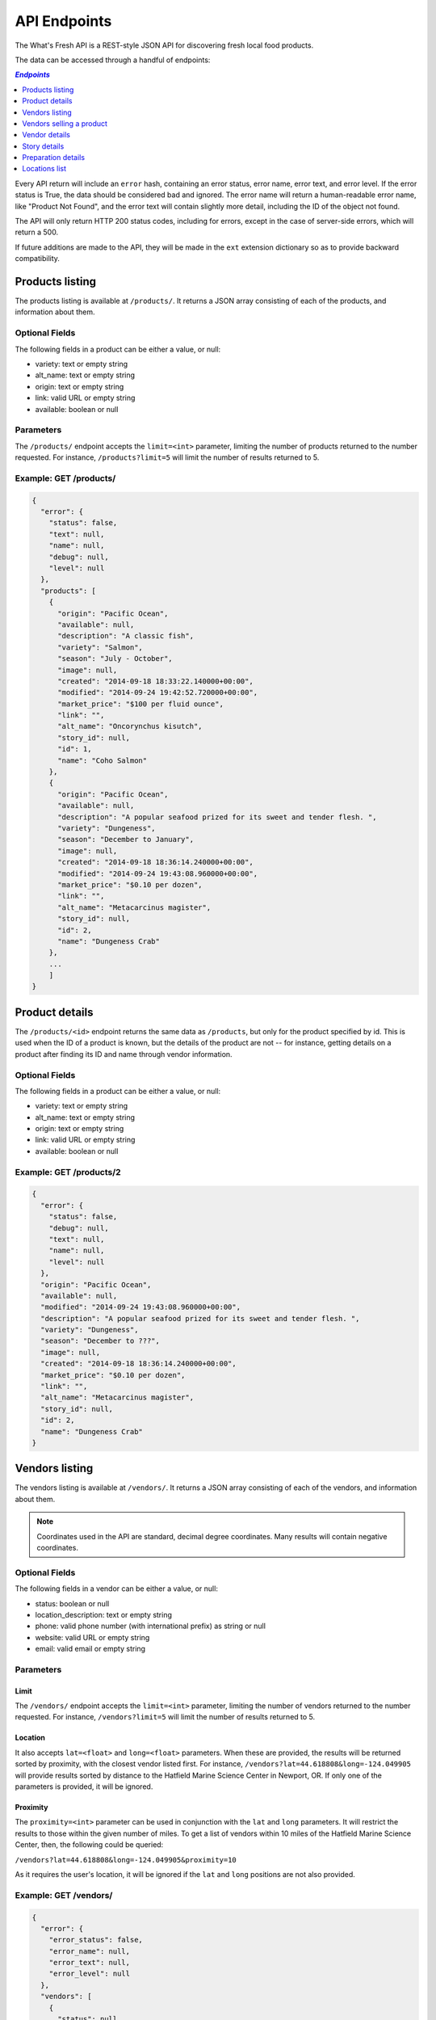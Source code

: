 .. _api:

API Endpoints
=============

The What's Fresh API is a REST-style JSON API for discovering fresh
local food products.

The data can be accessed through a handful of endpoints:

.. contents:: `Endpoints`
   :depth: 1
   :local:

Every API return will include an ``error`` hash, containing an error status,
error name, error text, and error level. If the error status is True, the data
should be considered bad and ignored. The error name will return a
human-readable error name, like "Product Not Found", and the error text will
contain slightly more detail, including the ID of the object not found.

The API will only return HTTP 200 status codes, including for errors, except
in the case of server-side errors, which will return a 500.

If future additions are made to the API, they will be made in the ``ext``
extension dictionary so as to provide backward compatibility.

Products listing
----------------

The products listing is available at ``/products/``. It returns a JSON array
consisting of each of the products, and information about them.

Optional Fields
^^^^^^^^^^^^^^^

The following fields in a product can be either a value, or null:

* variety: text or empty string
* alt_name: text or empty string
* origin: text or empty string
* link: valid URL or empty string
* available: boolean or null

Parameters
^^^^^^^^^^

The ``/products/`` endpoint accepts the ``limit=<int>`` parameter, limiting the
number of products returned to the number requested. For instance,
``/products?limit=5`` will limit the number of results returned to 5.

Example: GET /products/
^^^^^^^^^^^^^^^^^^^^^^^

.. code-block:: javascript

    {
      "error": {
        "status": false,
        "text": null,
        "name": null,
        "debug": null,
        "level": null
      },
      "products": [
        {
          "origin": "Pacific Ocean",
          "available": null,
          "description": "A classic fish",
          "variety": "Salmon",
          "season": "July - October",
          "image": null,
          "created": "2014-09-18 18:33:22.140000+00:00",
          "modified": "2014-09-24 19:42:52.720000+00:00",
          "market_price": "$100 per fluid ounce",
          "link": "",
          "alt_name": "Oncorynchus kisutch",
          "story_id": null,
          "id": 1,
          "name": "Coho Salmon"
        },
        {
          "origin": "Pacific Ocean",
          "available": null,
          "description": "A popular seafood prized for its sweet and tender flesh. ",
          "variety": "Dungeness",
          "season": "December to January",
          "image": null,
          "created": "2014-09-18 18:36:14.240000+00:00",
          "modified": "2014-09-24 19:43:08.960000+00:00",
          "market_price": "$0.10 per dozen",
          "link": "",
          "alt_name": "Metacarcinus magister",
          "story_id": null,
          "id": 2,
          "name": "Dungeness Crab"
        },
        ...
        ]
    }


Product details
---------------

The ``/products/<id>`` endpoint returns the same data as ``/products``, but
only for the product specified by id. This is used when the ID of a product is
known, but the details of the product are not -- for instance, getting details
on a product after finding its ID and name through vendor information.

Optional Fields
^^^^^^^^^^^^^^^

The following fields in a product can be either a value, or null:

* variety: text or empty string
* alt_name: text or empty string
* origin: text or empty string
* link: valid URL or empty string
* available: boolean or null

Example: GET /products/2
^^^^^^^^^^^^^^^^^^^^^^^^

.. code-block:: javascript

    {
      "error": {
        "status": false,
        "debug": null,
        "text": null,
        "name": null,
        "level": null
      },
      "origin": "Pacific Ocean",
      "available": null,
      "modified": "2014-09-24 19:43:08.960000+00:00",
      "description": "A popular seafood prized for its sweet and tender flesh. ",
      "variety": "Dungeness",
      "season": "December to ???",
      "image": null,
      "created": "2014-09-18 18:36:14.240000+00:00",
      "market_price": "$0.10 per dozen",
      "link": "",
      "alt_name": "Metacarcinus magister",
      "story_id": null,
      "id": 2,
      "name": "Dungeness Crab"
    }

Vendors listing
----------------

The vendors listing is available at ``/vendors/``. It returns a JSON array
consisting of each of the vendors, and information about them.

.. note:: Coordinates used in the API are standard, decimal degree coordinates. Many results will contain negative coordinates.

Optional Fields
^^^^^^^^^^^^^^^

The following fields in a vendor can be either a value, or null:

* status: boolean or null
* location_description: text or empty string
* phone: valid phone number (with international prefix) as string or null
* website: valid URL or empty string
* email: valid email or empty string

Parameters
^^^^^^^^^^

Limit
"""""

The ``/vendors/`` endpoint accepts the ``limit=<int>`` parameter, limiting the
number of vendors returned to the number requested. For instance,
``/vendors?limit=5`` will limit the number of results returned to 5.

Location
""""""""

It also accepts ``lat=<float>`` and ``long=<float>`` parameters. When these are
provided, the results will be returned sorted by proximity, with the closest
vendor listed first. For instance, ``/vendors?lat=44.618808&long=-124.049905``
will provide results sorted by distance to the Hatfield Marine Science Center
in Newport, OR. If only one of the parameters is provided, it will be ignored.

Proximity
"""""""""

The ``proximity=<int>`` parameter can be used in conjunction
with the ``lat`` and ``long`` parameters. It will restrict the results to those
within the given number of miles. To get a list of vendors within 10 miles of
the Hatfield Marine Science Center, then, the following could  be queried:

``/vendors?lat=44.618808&long=-124.049905&proximity=10``

As it requires the user's location, it will
be ignored if the ``lat`` and ``long`` positions are not also provided.

Example: GET /vendors/
^^^^^^^^^^^^^^^^^^^^^^

.. code-block:: javascript

    {
      "error": {
        "error_status": false,
        "error_name": null,
        "error_text": null,
        "error_level": null
      },
      "vendors": [
        {
          "status": null,
          "city": "Newport",
          "website": "",
          "modified": "2014-09-24 19:55:16.085000+00:00",
          "description": "A local tuna provider.",
          "zip": "97365",
          "created": "2014-09-23 23:52:51.484000+00:00",
          "story_id": 1,
          "ext": {
          },
          "location_description": "",
          "email": "",
          "hours": "",
          "phone": null,
          "state": "Oregon",
          "street": "1398 SW Bay St",
          "products": [
            {
              "preparation": "Filet",
              "preparation_id": 3,
              "product_id": 3,
              "name": "Albacore Tuna"
            }
          ],
          "lng": 44.6266099,
          "lat": -124.0565731,
          "contact_name": "Todd Sherman",
          "id": 2,
          "name": "Todd's Tuna Farm"
        },
        {
          "status": true,
          "city": "Gold Beach",
          "website": "",
          "modified": "2014-09-24 20:49:33.156000+00:00",
          "description": "Best shark meat in the west.",
          "zip": "97444",
          "created": "2014-09-23 23:59:20.016000+00:00",
          "story_id": 1,
          "ext": {
          },
          "location_description": "",
          "email": "",
          "hours": "",
          "phone": null,
          "state": "Oregon",
          "street": "29985 Harbor Way",
          "products": [
            {
              "preparation": "Live",
              "preparation_id": 1,
              "product_id": 5,
              "name": "Leopard Shark"
            }
          ],
          "lng": 42.4210811,
          "lat": -124.4179554,
          "contact_name": "James Renolds",
          "id": 3,
          "name": "The Shark Shop"
        },
        ...
      ]
    }

Vendors selling a product
-------------------------

If a user wants to know which vendors are selling a given product, the
``/vendors/products/<id>`` endpoint should be used. This endpoint returns
a list of all vendors selling the product given by the ID in the same format
as the ``/vendors/`` endpoint.

Optional Fields
^^^^^^^^^^^^^^^

The following fields in a vendor can be either a value, or null:

* status: boolean or null
* location_description: text or empty string
* phone: valid phone number (with international prefix) as string or null
* website: valid URL or empty string
* email: valid email or empty string

Parameters
^^^^^^^^^^

Limit
"""""

The ``/vendors/products`` endpoint accepts the ``limit`` parameter, limiting
the number of vendors returned to the number requested. For instance,
``/vendors/products/3?limit=5`` will limit the number of results returned to 5.

Location
""""""""

It also accepts ``lat=<float>`` and ``long=<float>`` parameters. When these are
provided, the results will be returned sorted by proximity, with the closest
vendor listed first. For instance, ``/vendors/products/3?lat=44.618808&long=-124.049905``
will provide results sorted by distance to the Hatfield Marine Science Center
in Newport, OR. If only one of the parameters is provided, it will be ignored.

Proximity
"""""""""

The ``proximity=<int>`` parameter can be used in conjunction
with the ``lat`` and ``long`` parameters. It will restrict the results to those
within the given number of miles. To get a list of vendors selling the product
with ID #3 within 10 miles of the Hatfield Marine Science Center, the
following could  be queried:

``/vendors/products/3?lat=44.618808&long=-124.049905&proximity=10``

As it requires the user's location, it will
be ignored if the ``lat`` and ``long`` positions are not also provided.

Example: GET /vendors/products/3
^^^^^^^^^^^^^^^^^^^^^^^^^^^^^^^^

.. code-block:: javascript

    {
      "error": {
        "error_status": false,
        "error_name": null,
        "error_text": null,
        "error_level": null
      },
    {
      "vendors": [
        {
          "status": null,
          "city": "Newport",
          "website": "",
          "modified": "2014-09-24 19:55:16.085000+00:00",
          "description": "A local tuna provider.",
          "zip": "97365",
          "created": "2014-09-23 23:52:51.484000+00:00",
          "story_id": 1,
          "ext": {
          },
          "location_description": "",
          "email": "",
          "hours": "",
          "phone": null,
          "state": "Oregon",
          "street": "1398 SW Bay St",
          "products": [
            {
              "preparation": "Filet",
              "preparation_id": 3,
              "product_id": 3,
              "name": "Albacore Tuna"
            }
          ],
          "lng": 44.6266099,
          "lat": -124.0565731,
          "contact_name": "Todd Sherman",
          "id": 2,
          "name": "Todd's Tuna Farm"
        },
        {
          "status": null,
          "city": "Waldport",
          "website": "",
          "modified": "2014-09-24 20:50:37.652000+00:00",
          "description": "The freshest seafood in Waldport.",
          "zip": "97394",
          "created": "2014-09-24 00:06:43.426000+00:00",
          "story_id": 1,
          "ext": {
          },
          "location_description": "",
          "email": "",
          "hours": "",
          "phone": null,
          "state": "Oregon",
          "street": "98 NW Alsea Bay Dr",
          "products": [
            {
              "preparation": "Live",
              "preparation_id": 1,
              "product_id": 7,
              "name": "Savory Clam"
            },
            {
              "preparation": "Filet",
              "preparation_id": 3,
              "product_id": 3,
              "name": "Albacore Tuna"
            }
          ],
          "lng": 44.4269468,
          "lat": -124.0792542,
          "contact_name": "Carlos Molena",
          "id": 4,
          "name": "Waterfront Seafood Shop"
        }
        ]
    }

Vendor details
---------------

The ``/vendors/<id>`` endpoint returns the same data as ``/vendors``, but
only for the vendor specified by id. This is used when the ID of a vendor is
known, but the details of the vendor are not -- for instance, getting details
on a vendor after finding its ID and name through the vendors-for-product list.

Optional Fields
^^^^^^^^^^^^^^^

The following fields in a vendor can be either a value, or null:

* status: boolean or null
* location_description: text or empty string
* phone: valid phone number (with international prefix) as string or null
* website: valid URL or empty string
* email: valid email or empty string

Example: GET /vendors/2
^^^^^^^^^^^^^^^^^^^^^^^

.. code-block:: javascript

    {
      "error": {
        "debug": null,
        "status": false,
        "text": null,
        "name": null,
        "level": null
      },
      "website": "",
      "street": "1398 SW Bay St",
      "lng": 44.6266099,
      "contact_name": "Todd Sherman",
      "city": "Newport",
      "zip": "97365",
      "story_id": 1,
      "location_description": "",
      "id": 2,
      "state": "Oregon",
      "email": "",
      "status": null,
      "modified": "2014-08-08T23:27:05.568Z",
      "description": "A local tuna provider.",
      "hours": "",
      "phone": null,
      "lat": -124.0565731,
      "name": "Todd's Tuna Farm",
      "created": "2014-08-08T23:27:05.568Z",
      "ext": {
      },
      "products": [
        {
          "preparation": "Filet",
          "preparation_id": 3,
          "product_id": 3,
          "name": "Albacore Tuna"
        }
      ]
    }

Story details
---------------

The ``/stories/<id>`` endpoint returns the story for a given ID.

Example: GET /stories/2
^^^^^^^^^^^^^^^^^^^^^^^

.. code-block:: javascript

    {
      "error": {
        "error_status": false,
        "error_name": null,
        "error_text": null,
        "error_level": null
      },
      "story": "A story can contain various bits of text."
    }

Preparation details
-------------------

The ``/preparations/<id>`` endpoint returns the preparation details for
a given preparation ID.

Example: GET /preparations/4
^^^^^^^^^^^^^^^^^^^^^^^^^^^^

.. code-block:: javascript

    {
      "error": {
        "status": false,
        "debug": null,
        "text": null,
        "name": null,
        "level": null
      },
      "name": "Smoked",
      "description": "Thats dense stuff, tastes like forest fire.",
      "additional_info": "",
      "id": 4
    }

Locations list
--------------

The ``/locations/`` endpoint returns a list of all the cities this vendors
are in. Each city is given an location index, and a name. The index is not
guaranteed to stay the same.

Example: GET /locations/
^^^^^

.. code-block:: javascript

    {
      "error": {
        "status": false,
        "name": null,
        "text": null,
        "debug": null,
        "level": null
      },
      "locations": [
        {
          "location": 1,
          "name": "Gold Beach"
        },
        {
          "location": 2,
          "name": "Corvallis"
        },
        {
          "location": 3,
          "name": "Florence"
        },
        {
          "location": 4,
          "name": "Newport"
        }
      ]
    }